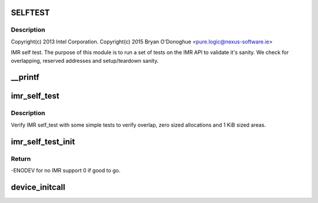 .. -*- coding: utf-8; mode: rst -*-
.. src-file: arch/x86/platform/intel-quark/imr_selftest.c

.. _`selftest`:

SELFTEST
========

.. c:function::  SELFTEST()

    - Intel Isolated Memory Region self-test driver

.. _`selftest.description`:

Description
-----------

Copyright(c) 2013 Intel Corporation.
Copyright(c) 2015 Bryan O'Donoghue <pure.logic@nexus-software.ie>

IMR self test. The purpose of this module is to run a set of tests on the
IMR API to validate it's sanity. We check for overlapping, reserved
addresses and setup/teardown sanity.

.. _`__printf`:

\__printf
=========

.. c:function::  __printf( 2,  3)

    Print result string for self test.

    :param  2:
        *undescribed*

    :param  3:
        *undescribed*

.. _`imr_self_test`:

imr_self_test
=============

.. c:function:: void imr_self_test( void)

    :param  void:
        no arguments

.. _`imr_self_test.description`:

Description
-----------

Verify IMR self_test with some simple tests to verify overlap,
zero sized allocations and 1 KiB sized areas.

.. _`imr_self_test_init`:

imr_self_test_init
==================

.. c:function:: int imr_self_test_init( void)

    entry point for IMR driver.

    :param  void:
        no arguments

.. _`imr_self_test_init.return`:

Return
------

-ENODEV for no IMR support 0 if good to go.

.. _`device_initcall`:

device_initcall
===============

.. c:function::  device_initcall( imr_self_test_init)

    exit point for IMR code.

    :param  imr_self_test_init:
        *undescribed*

.. This file was automatic generated / don't edit.

